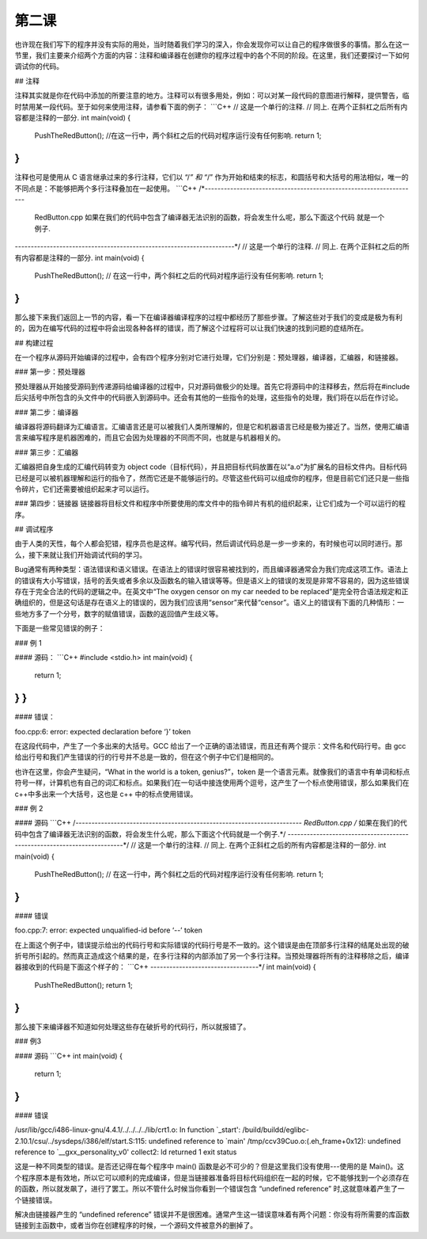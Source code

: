 第二课
======================

也许现在我们写下的程序并没有实际的用处，当时随着我们学习的深入，你会发现你可以让自己的程序做很多的事情。那么在这一节里，我们主要来介绍两个方面的内容：注释和编译器在创建你的程序过程中的各个不同的阶段。在这里，我们还要探讨一下如何调试你的代码。

## 注释

注释其实就是你在代码中添加的所要注意的地方。注释可以有很多用处，例如：可以对某一段代码的意图进行解释，提供警告，临时禁用某一段代码。至于如何来使用注释，请参看下面的例子：
```C++
// 这是一个单行的注释.
// 同上. 在两个正斜杠之后所有内容都是注释的一部分.
int main(void)
{
    PushTheRedButton(); //在这一行中，两个斜杠之后的代码对程序运行没有任何影响.
    return 1;
}
```
注释也可是使用从 C 语言继承过来的多行注释，它们以 “/*” 和 “*/” 作为开始和结束的标志，和圆括号和大括号的用法相似，唯一的不同点是：不能够把两个多行注释叠加在一起使用。
```C++
/*-------------------------------------------------------------------
    RedButton.cpp
    如果在我们的代码中包含了编译器无法识别的函数，将会发生什么呢，那么下面这个代码
    就是一个例子.
---------------------------------------------------------------------*/
// 这是一个单行的注释.
// 同上. 在两个正斜杠之后的所有内容都是注释的一部分.
int main(void)
{
    PushTheRedButton(); // 在这一行中，两个斜杠之后的代码对程序运行没有任何影响.
    return 1;
}
```
那么接下来我们返回上一节的内容，看一下在编译器编译程序的过程中都经历了那些步骤。了解这些对于我们的变成是极为有利的，因为在编写代码的过程中将会出现各种各样的错误，而了解这个过程将可以让我们快速的找到问题的症结所在。

## 构建过程

在一个程序从源码开始编译的过程中，会有四个程序分别对它进行处理，它们分别是：预处理器，编译器，汇编器，和链接器。

### 第一步：预处理器

预处理器从开始接受源码到传递源码给编译器的过程中，只对源码做极少的处理。首先它将源码中的注释移去，然后将在#include后尖括号中所包含的头文件中的代码嵌入到源码中。还会有其他的一些指令的处理，这些指令的处理，我们将在以后在作讨论。

### 第二步：编译器

编译器将源码翻译为汇编语言。汇编语言还是可以被我们人类所理解的，但是它和机器语言已经是极为接近了。当然，使用汇编语言来编写程序是机器困难的，而且它会因为处理器的不同而不同，也就是与机器相关的。

### 第三步：汇编器

汇编器把自身生成的汇编代码转变为 object code（目标代码），并且把目标代码放置在以“a.o”为扩展名的目标文件内。目标代码已经是可以被机器理解和运行的指令了，然而它还是不能够运行的。尽管这些代码可以组成你的程序，但是目前它们还只是一些指令碎片，它们还需要被组织起来才可以运行。

### 第四步：链接器
链接器将目标文件和程序中所要使用的库文件中的指令碎片有机的组织起来，让它们成为一个可以运行的程序。

## 调试程序

由于人类的天性，每个人都会犯错，程序员也是这样。编写代码，然后调试代码总是一步一步来的，有时候也可以同时进行。那么，接下来就让我们开始调试代码的学习。

Bug通常有两种类型：语法错误和语义错误。在语法上的错误时很容易被找到的，而且编译器通常会为我们完成这项工作。语法上的错误有大小写错误，括号的丢失或者多余以及函数名的输入错误等等。但是语义上的错误的发现是非常不容易的，因为这些错误存在于完全合法的代码的逻辑之中。在英文中“The oxygen censor on my car needed to be replaced”是完全符合语法规定和正确组织的，但是这句话是存在语义上的错误的，因为我们应该用“sensor”来代替“censor”。语义上的错误有下面的几种情形：一些地方多了一个分号，数字的赋值错误，函数的返回值产生歧义等。

下面是一些常见错误的例子：

### 例 1

#### 源码：
```C++
#include <stdio.h>
int main(void)
{
    return 1;
} }
```
#### 错误：

foo.cpp:6: error: expected declaration before ‘}’ token

在这段代码中，产生了一个多出来的大括号。GCC 给出了一个正确的语法错误，而且还有两个提示：文件名和代码行号。由 gcc 给出行号和我们产生错误的行的行号并不总是一致的，但在这个例子中它们是相同的。

也许在这里，你会产生疑问，“What in the world is a token, genius?”，token 是一个语言元素。就像我们的语言中有单词和标点符号一样，计算机也有自己的词汇和标点。如果我们在一句话中接连使用两个逗号，这产生了一个标点使用错误，那么如果我们在c++中多出来一个大括号，这也是 c++ 中的标点使用错误。

### 例 2

#### 源码
```C++
/*-----------------------------------------------------------------------
RedButton.cpp
/* 如果在我们的代码中包含了编译器无法识别的函数，将会发生什么呢，那么下面这个代码就是一个例子.*/
------------------------------------------------------------------------*/
// 这是一个单行的注释.
// 同上. 在两个正斜杠之后的所有内容都是注释的一部分.
int main(void)
{
    PushTheRedButton(); // 在这一行中，两个斜杠之后的代码对程序运行没有任何影响.
    return 1;
}
```
#### 错误

foo.cpp:7: error: expected unqualified-id before ‘--’ token

在上面这个例子中，错误提示给出的代码行号和实际错误的代码行号是不一致的。这个错误是由在顶部多行注释的结尾处出现的破折号所引起的。然而真正造成这个结果的是，在多行注释的内部添加了另一个多行注释。当预处理器将所有的注释移除之后，编译器接收到的代码是下面这个样子的：
```C++
----------------------------------*/
int main(void)
{
    PushTheRedButton();
    return 1;
}
```
那么接下来编译器不知道如何处理这些存在破折号的代码行，所以就报错了。

### 例3

#### 源码
```C++
int main(void)
{
    return 1;
}
```
#### 错误

/usr/lib/gcc/i486-linux-gnu/4.4.1/../../../../lib/crt1.o: In function `_start':
/build/buildd/eglibc-2.10.1/csu/../sysdeps/i386/elf/start.S:115: undefined
reference to `main'
/tmp/ccv39Cuo.o:(.eh_frame+0x12): undefined reference to `__gxx_personality_v0'
collect2: ld returned 1 exit status

这是一种不同类型的错误。是否还记得在每个程序中 main() 函数是必不可少的？但是这里我们没有使用---使用的是 Main()。这个程序原本是有效地，所以它可以顺利的完成编译，但是当链接器准备将目标代码组织在一起的时候，它不能够找到一个必须存在的函数，所以就发飙了，进行了罢工。所以不管什么时候当你看到一个错误包含 “undefined reference” 时,这就意味着产生了一个链接错误。

解决由链接器产生的 “undefined reference” 错误并不是很困难。通常产生这一错误意味着有两个问题：你没有将所需要的库函数链接到主函数中，或者当你在创建程序的时候，一个源码文件被意外的删掉了。
